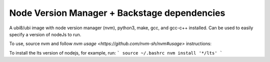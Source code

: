 -------------
Node Version Manager + Backstage dependencies
-------------

A ubi8/ubi image with node version manager (nvm), python3, make, gcc, and gcc-c++ installed. Can be used to easily specify a version of nodeJs to run.


To use, source nvm and follow `nvm usage <https://github.com/nvm-sh/nvm#usage>` instructions:

To install the lts version of nodejs, for example, run:
```
source ~/.bashrc
nvm install '*/lts'
```